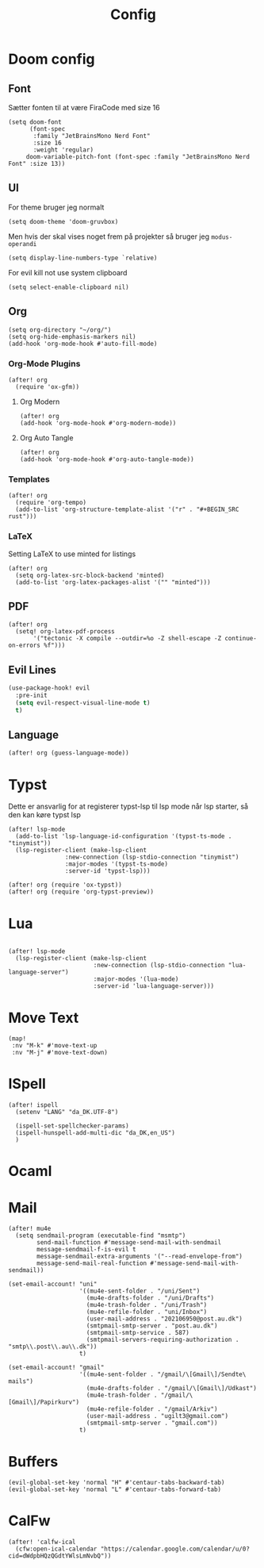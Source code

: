 #+title: Config
#+STARTUP: content

* Doom config
** Font
Sætter fonten til at være FiraCode med size 16

#+BEGIN_SRC elisp
(setq doom-font
      (font-spec
       :family "JetBrainsMono Nerd Font"
       :size 16
       :weight 'regular)
     doom-variable-pitch-font (font-spec :family "JetBrainsMono Nerd Font" :size 13))
#+END_SRC

** UI
For theme bruger jeg normalt
#+begin_src elisp
(setq doom-theme 'doom-gruvbox)
#+end_src
Men hvis der skal vises noget frem på projekter så bruger jeg =modus-operandi=

#+BEGIN_SRC elisp
(setq display-line-numbers-type `relative)
#+END_SRC

For evil kill not use system clipboard
#+begin_src elisp
(setq select-enable-clipboard nil)
#+end_src

** Org

#+BEGIN_SRC elisp
(setq org-directory "~/org/")
(setq org-hide-emphasis-markers nil)
(add-hook 'org-mode-hook #'auto-fill-mode)
#+END_SRC

*** Org-Mode Plugins

#+begin_src elisp
(after! org
  (require 'ox-gfm))
#+end_src


**** Org Modern

#+BEGIN_SRC elisp
(after! org
(add-hook 'org-mode-hook #'org-modern-mode))
#+END_SRC
**** Org Auto Tangle

#+BEGIN_SRC elisp
(after! org
(add-hook 'org-mode-hook #'org-auto-tangle-mode))
#+END_SRC

*** Templates

#+begin_src elisp
(after! org
  (require 'org-tempo)
  (add-to-list 'org-structure-template-alist '("r" . "#+BEGIN_SRC rust")))
#+end_src
*** LaTeX
Setting LaTeX to use minted for listings
#+begin_src elisp
(after! org
  (setq org-latex-src-block-backend 'minted)
  (add-to-list 'org-latex-packages-alist '("" "minted")))
#+end_src
** PDF

#+begin_src elisp
(after! org
  (setq! org-latex-pdf-process
       '("tectonic -X compile --outdir=%o -Z shell-escape -Z continue-on-errors %f")))
#+end_src

** Evil Lines
#+begin_src emacs-lisp
(use-package-hook! evil
  :pre-init
  (setq evil-respect-visual-line-mode t)
  t)
#+end_src
** Language
#+begin_src elisp
(after! org (guess-language-mode))
#+end_src
* Typst

Dette er ansvarlig for at registerer typst-lsp til lsp mode når lsp starter, så den kan køre typst lsp
#+BEGIN_SRC elisp
(after! lsp-mode
  (add-to-list 'lsp-language-id-configuration '(typst-ts-mode . "tinymist"))
  (lsp-register-client (make-lsp-client
                :new-connection (lsp-stdio-connection "tinymist")
                :major-modes '(typst-ts-mode)
                :server-id 'typst-lsp)))

(after! org (require 'ox-typst))
(after! org (require 'org-typst-preview))
#+END_SRC

* Lua

#+begin_src elisp

(after! lsp-mode
  (lsp-register-client (make-lsp-client
                        :new-connection (lsp-stdio-connection "lua-language-server")
                        :major-modes '(lua-mode)
                        :server-id 'lua-language-server)))
#+end_src



* Move Text
#+begin_src elisp
(map!
 :nv "M-k" #'move-text-up
 :nv "M-j" #'move-text-down)
#+end_src

* ISpell
#+begin_src elisp
(after! ispell
  (setenv "LANG" "da_DK.UTF-8")

  (ispell-set-spellchecker-params)
  (ispell-hunspell-add-multi-dic "da_DK,en_US")
  )
#+end_src

* Ocaml

* Mail

#+begin_src elisp
(after! mu4e
  (setq sendmail-program (executable-find "msmtp")
        send-mail-function #'message-send-mail-with-sendmail
        message-sendmail-f-is-evil t
        message-sendmail-extra-arguments '("--read-envelope-from")
        message-send-mail-real-function #'message-send-mail-with-sendmail))
#+end_src


#+begin_src elisp
(set-email-account! "uni"
                    '((mu4e-sent-folder . "/uni/Sent")
                      (mu4e-drafts-folder . "/uni/Drafts")
                      (mu4e-trash-folder . "/uni/Trash")
                      (mu4e-refile-folder . "uni/Inbox")
                      (user-mail-address . "202106950@post.au.dk")
                      (smtpmail-smtp-server . "post.au.dk")
                      (smtpmail-smtp-service . 587)
                      (smtpmail-servers-requiring-authorization . "smtp\\.post\\.au\\.dk"))
                    t)
#+end_src

#+begin_src elisp
(set-email-account! "gmail"
                    '((mu4e-sent-folder . "/gmail/\[Gmail\]/Sendte\ mails")
                      (mu4e-drafts-folder . "/gmail/\[Gmail\]/Udkast")
                      (mu4e-trash-folder . "/gmail/\[Gmail\]/Papirkurv")
                      (mu4e-refile-folder . "/gmail/Arkiv")
                      (user-mail-address . "ugilt3@gmail.com")
                      (smtpmail-smtp-server . "gmail.com"))
                    t)
#+end_src



* Buffers

#+begin_src elisp
(evil-global-set-key 'normal "H" #'centaur-tabs-backward-tab)
(evil-global-set-key 'normal "L" #'centaur-tabs-forward-tab)
#+end_src


* CalFw
#+begin_src elisp
(after! 'calfw-ical
  (cfw:open-ical-calendar "https://calendar.google.com/calendar/u/0?cid=dWdpbHQzQGdtYWlsLmNvbQ"))
#+end_src

